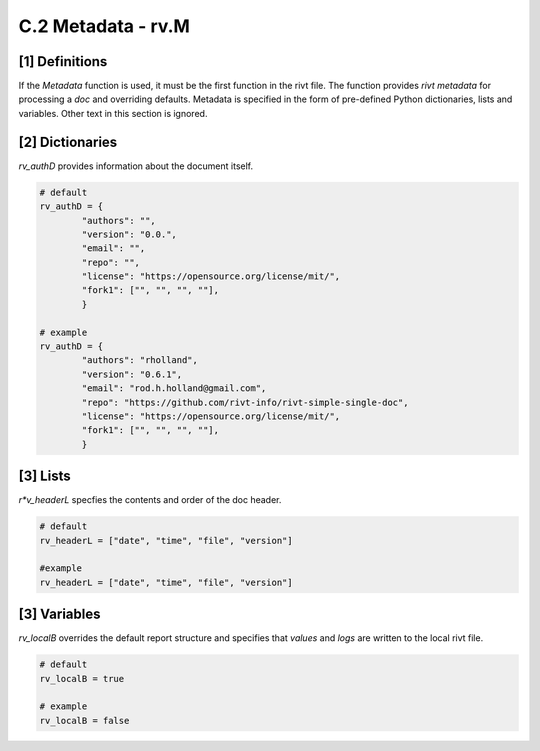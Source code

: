**C.2 Metadata - rv.M**
===========================

.. raw:: html

    <p id="api">&lt;i&gt;</p>


**[1]** Definitions
--------------------------------------------

.. raw:: html

    <hr>

If the *Metadata* function is used, it must be the first function in the rivt
file. The function provides *rivt metadata* for processing a *doc* and
overriding defaults. Metadata is specified in the form of pre-defined Python
dictionaries, lists and variables. Other text in this section is ignored.

.. raw:: html

    <p id="api">&lt;m&gt;</p>

**[2]** Dictionaries
------------------------------------------------

.. raw:: html

    <hr>

*rv_authD* provides information about the document itself.

..  code-block:: python

    # default
    rv_authD = {
            "authors": "",
            "version": "0.0.",
            "email": "",
            "repo": "",
            "license": "https://opensource.org/license/mit/",
            "fork1": ["", "", "", ""],
            }

    # example
    rv_authD = {
            "authors": "rholland",
            "version": "0.6.1",
            "email": "rod.h.holland@gmail.com",
            "repo": "https://github.com/rivt-info/rivt-simple-single-doc",
            "license": "https://opensource.org/license/mit/",
            "fork1": ["", "", "", ""],
            }


.. raw:: html

    <p id="api">&lt;i&gt;</p>

**[3]** Lists
------------------------------------------------

*r*v_headerL* specfies the contents and order of the doc header.

.. raw:: html

    <hr>

..  code-block:: python

    # default
    rv_headerL = ["date", "time", "file", "version"]
    
    #example
    rv_headerL = ["date", "time", "file", "version"]

**[3]** Variables
------------------------------------------------

*rv_localB* overrides the default report structure and specifies that *values*
and *logs* are written to the local rivt file.

.. raw:: html

    <hr>

..  code-block:: python

     # default
     rv_localB = true
     
     # example
     rv_localB = false


